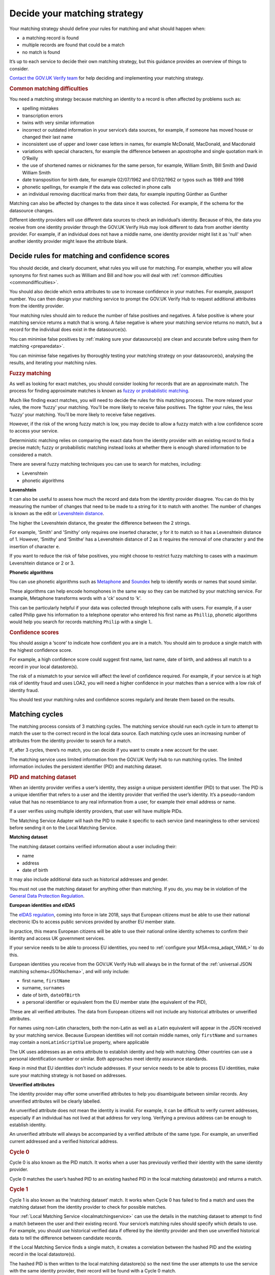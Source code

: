 .. _matchingstrategy:

Decide your matching strategy
=====================================

Your matching strategy should define your rules for matching and what should happen when:

- a matching record is found
- multiple records are found that could be a match
- no match is found

It’s up to each service to decide their own matching strategy, but this guidance provides an overview of things to consider.

`Contact the GOV.UK Verify team <mailto:idasupport+onboarding@digital.cabinet-office.gov.uk>`_ for help deciding and implementing your matching strategy.

.. rubric:: Common matching difficulties

.. _commondifficulties:

You need a matching strategy because matching an identity to a record is often affected by problems such as:

- spelling mistakes
- transcription errors
- twins with very similar information
- incorrect or outdated information in your service’s data sources, for example, if someone has moved house or changed their last name
- inconsistent use of upper and lower case letters in names, for example McDonald, MacDonald, and Macdonald
- variations with special characters, for example the difference between an apostrophe and single quotation mark in O’Reilly
- the use of shortened names or nicknames for the same person, for example, William Smith, Bill Smith and David William Smith
- date transposition for birth date, for example 02/07/1962 and 07/02/1962 or typos such as 1989 and 1998
- phonetic spellings, for example if the data was collected in phone calls
- an individual removing diacritical marks from their data, for example inputting Günther as Gunther

Matching can also be affected by changes to the data since it was collected. For example, if the schema for the datasource changes.

Different identity providers will use different data sources to check an individual’s identity. Because of this, the data you receive from one identity provider through the GOV.UK Verify Hub may look different to data from another identity provider. For example, if an individual does not have a middle name, one identity provider might list it as 'null' when another identity provider might leave the attribute blank.

^^^^^^^^^^^^^^^^^^^^^^^^^^^^^^^^^^^^^^^^^^^^^^^^^^^^^^^^^^^^^^^
Decide rules for matching and confidence scores
^^^^^^^^^^^^^^^^^^^^^^^^^^^^^^^^^^^^^^^^^^^^^^^^^^^^^^^^^^^^^^^

.. _matchingrules:

You should decide, and clearly document, what rules you will use for matching. For example, whether you will allow synonyms for first names such as William and Bill and how you will deal with :ref:`common difficulties <commondifficulties>`.

You should also decide which extra attributes to use to increase confidence in your matches. For example, passport number. You can then design your matching service to prompt the GOV.UK Verify Hub to request additional attributes from the identity provider.

Your matching rules should aim to reduce the number of false positives and negatives. A false positive is where your matching service returns a match that is wrong. A false negative is where your matching service returns no match, but a record for the individual does exist in the datasource(s).

You can minimise false positives by :ref:`making sure your datasource(s) are clean and accurate before using them for matching <preparedata>`.

You can minimise false negatives by thoroughly testing your matching strategy on your datasource(s), analysing the results, and iterating your matching rules.

.. rubric:: Fuzzy matching

.. _fuzzymatching:

As well as looking for exact matches, you should consider looking for records that are an approximate match. The process for finding approximate matches is known as `fuzzy or probabilistic matching <https://en.wikipedia.org/wiki/Record_linkage>`_.

Much like finding exact matches, you will need to decide the rules for this matching process. The more relaxed your rules, the more ‘fuzzy’ your matching. You’ll be more likely to receive false positives. The tighter your rules, the less ‘fuzzy’ your matching. You’ll be more likely to receive false negatives.

However, if the risk of the wrong fuzzy match is low, you may decide to allow a fuzzy match with a low confidence score to access your service.

Deterministic matching relies on comparing the exact data from the identity provider with an existing record to find a precise match; fuzzy or probabilistic matching instead looks at whether there is enough shared information to be considered a match.

There are several fuzzy matching techniques you can use to search for matches, including:

- Levenshtein
- phonetic algorithms

**Levenshtein**

.. _levenshtein:

It can also be useful to assess how much the record and data from the identity provider disagree. You can do this by measuring the number of changes that need to be made to a string for it to match with another. The number of changes is known as the edit or `Levenshtein distance <https://en.wikipedia.org/wiki/Levenshtein_distance>`_.

The higher the Levenshtein distance, the greater the difference between the 2 strings.

For example, 'Smith' and 'Smithy' only requires one inserted character, ``y`` for it to match so it has a Levenshtein distance of 1. However, ‘Smithy’ and ‘Smithe’ has a Levenshtein distance of 2 as it requires the removal of one character ``y`` and the insertion of character ``e``.

If you want to reduce the risk of false positives, you might choose to restrict fuzzy matching to cases with a maximum Levenshtein distance or 2 or 3.

**Phonetic algorithms**

.. _phonetic:

You can use phonetic algorithms such as `Metaphone <https://en.wikipedia.org/wiki/Metaphone>`_ and `Soundex <https://en.wikipedia.org/wiki/Soundex>`_ help to identify words or names that sound similar.

These algorithms can help encode homophones in the same way so they can be matched by your matching service. For example, Metaphone transforms words with a 'ck' sound to 'k'.

This can be particularly helpful if your data was collected through telephone calls with users. For example, if a user called Philip gave his information to a telephone operator who entered his first name as ``Phillip``, phonetic algorithms would help you search for records matching ``Philip`` with a single ``l``.

.. rubric:: Confidence scores

.. _confidencescores:

You should assign a ‘score’ to indicate how confident you are in a match. You should aim to produce a single match with the highest confidence score.

For example, a high confidence score could suggest first name, last name, date of birth, and address all match to a record in your local datastore(s).

The risk of a mismatch to your service will affect the level of confidence required. For example, if your service is at high risk of identity fraud and uses LOA2, you will need a higher confidence in your matches than a service with a low risk of identity fraud.

You should test your matching rules and confidence scores regularly and iterate them based on the results.

^^^^^^^^^^^^^^^^^^^^^^^^^^^^^^^^^^^^^^^^^^^^^^^^^^^^^^^^^^^^^^^
Matching cycles
^^^^^^^^^^^^^^^^^^^^^^^^^^^^^^^^^^^^^^^^^^^^^^^^^^^^^^^^^^^^^^^

The matching process consists of 3 matching cycles. The matching service should run each cycle in turn to attempt to match the user to the correct record in the local data source. Each matching cycle uses an increasing number of attributes from the identity provider to search for a match.

If, after 3 cycles, there’s no match, you can decide if you want to create a new account for the user.

The matching service uses limited information from the GOV.UK Verify Hub to run matching cycles. The limited information includes the persistent identifier (PID) and matching dataset.

.. rubric:: PID and matching dataset

.. _pidandmd:

When an identity provider verifies a user’s identity, they assign a unique persistent identifier (PID) to that user. The PID is a unique identifier that refers to a user and the identity provider that verified the user’s identity. It’s a pseudo-random value that has no resemblance to any real information from a user, for example their email address or name.

If a user verifies using multiple identity providers, that user will have multiple PIDs.

The Matching Service Adapter will hash the PID to make it specific to each service (and meaningless to other services) before sending it on to the Local Matching Service.

**Matching dataset**

The matching dataset contains verified information about a user including their:

- name
- address
- date of birth

It may also include additional data such as historical addresses and gender.

You must not use the matching dataset for anything other than matching. If you do, you may be in violation of the `General Data Protection Regulation <https://ico.org.uk/for-organisations/guide-to-the-general-data-protection-regulation-gdpr/>`_.

**European identities and eIDAS**

The `eIDAS regulation <https://ico.org.uk/for-organisations/guide-to-eidas/what-is-the-eidas-regulation/>`_, coming into force in late 2018, says that European citizens must be able to use their national electronic IDs to access public services provided by another EU member state.

In practice, this means European citizens will be able to use their national online identity schemes to confirm their identity and access UK government services.

If your service needs to be able to process EU identities, you need to :ref:`configure your MSA<msa_adapt_YAML>` to do this.

European identities you receive from the GOV.UK Verify Hub will always be in the format of the :ref:`universal JSON matching schema<JSONschema>`, and will only include:

- first name, ``firstName``
- surname, ``surnames``
- date of birth, ``dateOfBirth``
- a personal identifier or equivalent from the EU member state (the equivalent of the PID),

These are all verified attributes. The data from European citizens will not include any historical attributes or unverified attributes.

For names using non-Latin characters, both the non-Latin as well as a Latin equivalent will appear in the JSON received by your matching service. Because European identities will not contain middle names, only ``firstName`` and ``surnames`` may contain a ``nonLatinScriptValue`` property, where applicable

The UK uses addresses as an extra attribute to establish identity and help with matching. Other countries can use a personal identification number or similar. Both approaches meet identity assurance standards.

Keep in mind that EU identities don't include addresses. If your service needs to be able to process EU identities, make sure your matching strategy is not based on addresses.


**Unverified attributes**

The identity provider may offer some unverified attributes to help you disambiguate between similar records. Any unverified attributes will be clearly labelled.

An unverified attribute does not mean the identity is invalid. For example, it can be difficult to verify current addresses, especially if an individual has not lived at that address for very long. Verifying a previous address can be enough to establish identity.

An unverified attribute will always be accompanied by a verified attribute of the same type. For example, an unverified current addressed and a verified historical address.

.. _matchingcycles:

.. _cycle0:

.. rubric:: Cycle 0

Cycle 0 is also known as the PID match. It works when a user has previously verified their identity with the same identity provider.

Cycle 0 matches the user’s hashed PID to an existing hashed PID in the local matching datastore(s) and returns a match.

.. _cycle1:

.. rubric:: Cycle 1

Cycle 1 is also known as the ‘matching dataset’ match. It works when Cycle 0 has failed to find a match and uses the matching dataset from the identity provider to check for possible matches.

Your :ref:`Local Matching Service <localmatchingservice>` can use the details in the matching dataset to attempt to find a match between the user and their existing record. Your service’s matching rules should specify which details to use. For example, you should use historical verified data if offered by the identity provider and then use unverified historical data to tell the difference between candidate records.

If the Local Matching Service finds a single match, it creates a correlation between the hashed PID and the existing record in the local datastore(s).

The hashed PID is then written to the local matching datastore(s) so the next time the user attempts to use the service with the same identity provider, their record will be found with a Cycle 0 match.

Stop the matching process if Cycle 1:

- fails to find a match and no additional attributes are available
- finds multiple matches and no additional attributes are available

If Cycle 1 finds multiple matches and additional matches are available, continue to the next cycle.

.. _cycle2:

.. rubric:: Cycle 2

Cycle 2 matching uses additional attributes related to identity from another source such as a credit referencing agency or other government department to help the matching process. For example, an additional attribute could be whether the user qualifies for a Blue Badge.

GOV.UK Verify does not currently support Cycle 2 matching. No government connecting service has needed Cycle 2 matching so far. If you think your service needs Cycle 2 matching, `contact the GOV.UK Verify team <mailto:idasupport+onboarding@digital.cabinet-office.gov.uk>`_.

.. _cycle3:

.. rubric:: Cycle 3

If Cycle 1 finds more than 1 potential match, Cycle 3 asks the user for some additional information, for example driving licence number. The GOV.UK Verify Hub collects the additional information and sends it to the matching service. The Local Matching Service then uses it to refine the match. When the Local Matching Service finds a match, it saves the hashed PID in the matching datastore(s).

This cycle is defined in the government service policy and may not be needed for all matches. You should define the information the hub collects and how to use it for matching. For example, you decide how many pieces of additional information to request. If you request 2 pieces of information and the user can only provide 1 of them, your matching rules specify whether to match this user.

Use this cycle to enhance cycle 1 and not as an alternative to cycle 1.

Although it might seem more productive to run Cycle 3 straight away with the greatest number of attributes, it’s often less effective. Using Cycle 3 in place of earlier cycles can result in the Local Matching Service retrieving fewer possible matching records and incorrect records if one or more of the input attributes are incorrect.

^^^^^^^^^^^^^^^^^^^^^^^^^^^^^^^^^^^^^^^^^^^^^^^^^^^^^^^^^^^^^^^
Matching approach
^^^^^^^^^^^^^^^^^^^^^^^^^^^^^^^^^^^^^^^^^^^^^^^^^^^^^^^^^^^^^^^

One of the most effective matching approaches is to start with a wide search to make sure that any relevant record is found. If no records return, you can:

- widen the search by using fewer attributes to find candidate records
- do multiple searches with more attributes but smaller query clusters

To run multiple searches you could break down a query with first name, surname and date of birth and run a series of searches with just 2 of those attributes.

Once you have a number of possible matching records, run further checks with additional attributes to deduplicate until you are confident in the match.

""""""""""""""""""""""""""""""""""""""""""""""""
First search with last name and date of birth
""""""""""""""""""""""""""""""""""""""""""""""""

For example, start with a first search for last name and date of birth. You may find clusters around 1 January and 1 June because children, immigrants and other people without official identity documents are often assigned these dates of birth.

If a no match is returned, then the search should be run using any verified historical last name attributes if offered by the identity provider.

You can also try synonym matching against forename and last name combinations such as transposing last name and forename. This can help match users who may use shortened versions of their name, a nickname, or their middle name rather than their legal first name. For example, a David Michael Smith might only use that name on his passport. He might use Michael Smith for other purposes, but refer to himself mostly as Mike Smith.

""""""""""""""""""""""""""""""""""""""""""""""""""""""""
Filter candidates with postcode
""""""""""""""""""""""""""""""""""""""""""""""""""""""""
If the search returns multiple possible records, use the postcode to remove false positives. A verified postcode might not be the current postcode of a user, but is more valuable for matching than an unverified current postcode.
If a matching dataset does not contain any address, it is likely to be from an EU member state.

If you cannot find a match with the postcode, you can:

- ignore it, try to get sufficient matches on another attributes and move to Cycle 3 for disambiguation
- ask the user to provided further attributes to be able to use Cycle 3

If you choose to request other attributes from the user, you should consider how best to capture the information. For example, whether to ask a user to return online and provide more information or if someone from your organisation can collect the information in a telephone call.

""""""""""""""""""""""""""""""""""""""""""""""""""""""""
Build confidence in a single record
""""""""""""""""""""""""""""""""""""""""""""""""""""""""
Once the matching service returns a single record, you should aim to increase your confidence score in the match.

You should first check for an exact match with first name, last name, date of birth and postcode.

If no match, transpose first name and any middle names. You may still need to use additional attributes to increase confidence in the match.

If no match with transposition, try looking for an exact match with unverified first name(s).

If no match with unverified first name(s), try using a list of synonyms. These lists will contain common synonyms, for example, William and Bill.

If no match, you may decide to apply your fuzzy matching rules or ask a member of your organisation to contact the user for more attributes.

""""""""""""""""""""""""""""""""""""""""""""""""""""""""
Audit and testing
""""""""""""""""""""""""""""""""""""""""""""""""""""""""
You should regularly audit matching requests and their outcome to help your refine your matching strategy and iterate your matching service.
